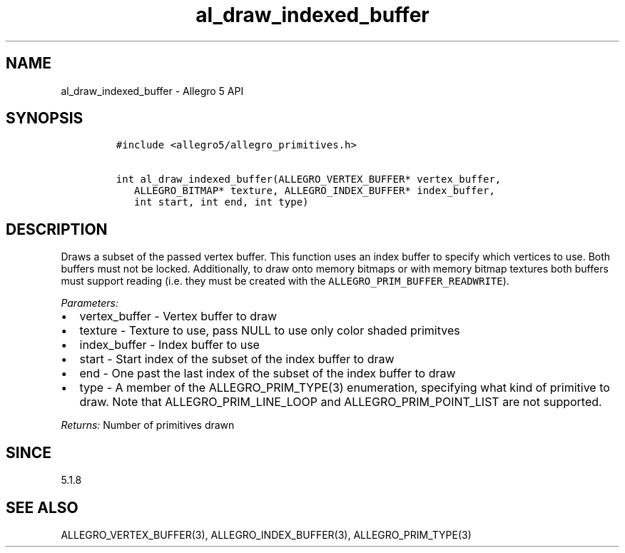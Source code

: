 .\" Automatically generated by Pandoc 3.1.3
.\"
.\" Define V font for inline verbatim, using C font in formats
.\" that render this, and otherwise B font.
.ie "\f[CB]x\f[]"x" \{\
. ftr V B
. ftr VI BI
. ftr VB B
. ftr VBI BI
.\}
.el \{\
. ftr V CR
. ftr VI CI
. ftr VB CB
. ftr VBI CBI
.\}
.TH "al_draw_indexed_buffer" "3" "" "Allegro reference manual" ""
.hy
.SH NAME
.PP
al_draw_indexed_buffer - Allegro 5 API
.SH SYNOPSIS
.IP
.nf
\f[C]
#include <allegro5/allegro_primitives.h>

int al_draw_indexed_buffer(ALLEGRO_VERTEX_BUFFER* vertex_buffer,
   ALLEGRO_BITMAP* texture, ALLEGRO_INDEX_BUFFER* index_buffer,
   int start, int end, int type)
\f[R]
.fi
.SH DESCRIPTION
.PP
Draws a subset of the passed vertex buffer.
This function uses an index buffer to specify which vertices to use.
Both buffers must not be locked.
Additionally, to draw onto memory bitmaps or with memory bitmap textures
both buffers must support reading (i.e.\ they must be created with the
\f[V]ALLEGRO_PRIM_BUFFER_READWRITE\f[R]).
.PP
\f[I]Parameters:\f[R]
.IP \[bu] 2
vertex_buffer - Vertex buffer to draw
.IP \[bu] 2
texture - Texture to use, pass NULL to use only color shaded primitves
.IP \[bu] 2
index_buffer - Index buffer to use
.IP \[bu] 2
start - Start index of the subset of the index buffer to draw
.IP \[bu] 2
end - One past the last index of the subset of the index buffer to draw
.IP \[bu] 2
type - A member of the ALLEGRO_PRIM_TYPE(3) enumeration, specifying what
kind of primitive to draw.
Note that ALLEGRO_PRIM_LINE_LOOP and ALLEGRO_PRIM_POINT_LIST are not
supported.
.PP
\f[I]Returns:\f[R] Number of primitives drawn
.SH SINCE
.PP
5.1.8
.SH SEE ALSO
.PP
ALLEGRO_VERTEX_BUFFER(3), ALLEGRO_INDEX_BUFFER(3), ALLEGRO_PRIM_TYPE(3)
